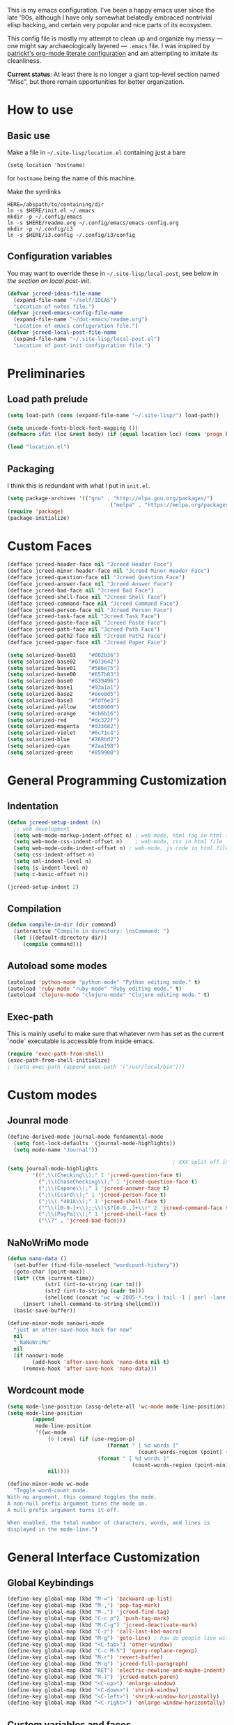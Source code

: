 This is my emacs configuration. I've been a happy emacs user since the
late '90s, although I have only somewhat belatedly embraced nontrivial
elisp hacking, and certain very popular and nice parts of its
ecosystem.

This config file is mostly my attempt to clean up and organize my
messy --- one might say archaeologically layered --- ~.emacs~ file. I
was inspired by [[https://github.com/patrickt/emacs][patrickt's org-mode literate configuration]] and am
attempting to imitate its cleanliness.

*Current status*: At least there is no longer a giant top-level
section named "Misc", but there remain opportunities for better
organization.

* How to use
** Basic use
Make a file in =~/.site-lisp/location.el= containing just a bare
#+BEGIN_SRC
(setq location 'hostname)
#+END_SRC
for ~hostname~ being the name of this machine.

Make the symlinks
#+BEGIN_SRC shell
HERE=/abspath/to/containing/dir
ln -s $HERE/init.el ~/.emacs
mkdir -p ~/.config/emacs
ln -s $HERE/readme.org ~/.config/emacs/emacs-config.org
mkdir -p ~/.config/i3
ln -s $HERE/i3.config ~/.config/i3/config
#+END_SRC

** Configuration variables
You may want to override these in =~/.site-lisp/local-post=, see below in
[[*Generic local post-init config][the section on local post-init]].
#+BEGIN_SRC emacs-lisp
(defvar jcreed-ideas-file-name
  (expand-file-name "~/self/IDEAS")
  "Location of notes file.")
(defvar jcreed-emacs-config-file-name
  (expand-file-name "~/dot-emacs/readme.org")
  "Location of emacs configuration file.")
(defvar jcreed-local-post-file-name
  (expand-file-name "~/.site-lisp/local-post.el")
  "Location of post-init configuration file.")
#+END_SRC

* Preliminaries
** Load path prelude
#+begin_src emacs-lisp
(setq load-path (cons (expand-file-name "~/.site-lisp/") load-path))

(setq unicode-fonts-block-font-mapping ())
(defmacro ifat (loc &rest body) (if (equal location loc) (cons 'progn body) nil))

(load "location.el")
#+end_src
** Packaging

I think this is redundant with what I put in ~init.el~.
#+BEGIN_SRC emacs-lisp
(setq package-archives '(("gnu" . "http://elpa.gnu.org/packages/")
								 ("melpa" . "https://melpa.org/packages/")))
(require 'package)
(package-initialize)
#+END_SRC

* Custom Faces
#+BEGIN_SRC emacs-lisp
(defface jcreed-header-face nil "Jcreed Header Face")
(defface jcreed-minor-header-face nil "Jcreed Minor Header Face")
(defface jcreed-question-face nil "Jcreed Question Face")
(defface jcreed-answer-face nil "Jcreed Answer Face")
(defface jcreed-bad-face nil "Jcreed Bad Face")
(defface jcreed-shell-face nil "Jcreed Shell Face")
(defface jcreed-command-face nil "Jcreed Command Face")
(defface jcreed-person-face nil "Jcreed Person Face")
(defface jcreed-task-face nil "Jcreed Task Face")
(defface jcreed-paste-face nil "Jcreed Paste Face")
(defface jcreed-path-face nil "Jcreed Path Face")
(defface jcreed-path2-face nil "Jcreed Path2 Face")
(defface jcreed-paper-face nil "Jcreed Paper Face")

(setq solarized-base03    "#002b36")
(setq solarized-base02    "#073642")
(setq solarized-base01    "#586e75")
(setq solarized-base00    "#657b83")
(setq solarized-base0     "#839496")
(setq solarized-base1     "#93a1a1")
(setq solarized-base2     "#eee8d5")
(setq solarized-base3     "#fdf6e3")
(setq solarized-yellow    "#b58900")
(setq solarized-orange    "#cb6b16")
(setq solarized-red       "#dc322f")
(setq solarized-magenta   "#d33682")
(setq solarized-violet    "#6c71c4")
(setq solarized-blue      "#268bd2")
(setq solarized-cyan      "#2aa198")
(setq solarized-green     "#859900")
#+END_SRC

* General Programming Customization
** Indentation
#+BEGIN_SRC emacs-lisp
(defun jcreed-setup-indent (n)
  ;; web development
  (setq web-mode-markup-indent-offset n) ; web-mode, html tag in html file
  (setq web-mode-css-indent-offset n)    ; web-mode, css in html file
  (setq web-mode-code-indent-offset n) ; web-mode, js code in html file
  (setq css-indent-offset n)
  (setq sml-indent-level n)
  (setq js-indent-level n)
  (setq c-basic-offset n))

(jcreed-setup-indent 2)
#+END_SRC

** Compilation
#+begin_src emacs-lisp
(defun compile-in-dir (dir command)
  (interactive "Compile in directory: \nsCommand: ")
  (let ((default-directory dir))
	 (compile command)))
#+end_src

** Autoload some modes
#+BEGIN_SRC emacs-lisp
(autoload 'python-mode "python-mode" "Python editing mode." t)
(autoload 'ruby-mode "ruby-mode" "Ruby editing mode." t)
(autoload 'clojure-mode "clojure-mode" "Clojure editing mode." t)
#+END_SRC

** Exec-path
This is mainly useful to make sure that whatever nvm has set as the
current `node` executable is accessible from inside emacs.
#+BEGIN_SRC emacs-lisp
(require 'exec-path-from-shell)
(exec-path-from-shell-initialize)
; (setq exec-path (append exec-path '("/usr/local/bin")))
#+END_SRC
* Custom modes
** Jounral mode
#+BEGIN_SRC emacs-lisp
(define-derived-mode journal-mode fundamental-mode
  (setq font-lock-defaults '(journal-mode-highlights))
  (setq mode-name "Journal"))

													 ; XXX split off into separate file
(setq journal-mode-highlights
		'((";\\(Checking\\);" 1 'jcreed-question-face t)
		  (";\\(ChaseChecking\\);" 1 'jcreed-question-face t)
		  (";\\(Capone\\);" 1 'jcreed-answer-face t)
		  (";\\(Ccard\\);" 1 'jcreed-person-face t)
		  (";\\(.*401k\\);" 1 'jcreed-shell-face t)
		  ("^\\([0-9-]+\\);;\\(\$?[0-9.,]+\\)" 2 'jcreed-command-face t)
		  (";\\(PayPal\\);" 1 'jcreed-shell-face t)
		  ("\\?" . 'jcreed-bad-face)))
#+END_SRC
** NaNoWriMo mode
#+BEGIN_SRC emacs-lisp
(defun nano-data ()
  (set-buffer (find-file-noselect "wordcount-history"))
  (goto-char (point-max))
  (let* ((tm (current-time))
			(str1 (int-to-string (car tm)))
			(str2 (int-to-string (cadr tm)))
			(shellcmd (concat "wc -w 2005-*.tex | tail -1 | perl -lane 'print ((" str1 " * 65536 +  " str2 ") . \" $F[0]\" )' ")))
	 (insert (shell-command-to-string shellcmd)))
  (basic-save-buffer))

(define-minor-mode nanowri-mode
  "just an after-save-hook hack for now"
  nil
  " NaNoWriMo"
  nil
  (if nanowri-mode
		(add-hook 'after-save-hook 'nano-data nil t)
	 (remove-hook 'after-save-hook 'nano-data)))
#+END_SRC

** Wordcount mode
#+BEGIN_SRC emacs-lisp
(setq mode-line-position (assq-delete-all 'wc-mode mode-line-position))
(setq mode-line-position
		(append
		 mode-line-position
		 '((wc-mode
			 (6 (:eval (if (use-region-p)
								(format " [ %d words ]"
										  (count-words-region (point) (mark)))
							 (format " [ %d words ]"
										(count-words-region (point-min) (point-max))))))
			 nil))))

(define-minor-mode wc-mode
  "Toggle word-count mode.
With no argument, this command toggles the mode.
A non-null prefix argument turns the mode on.
A null prefix argument turns it off.

When enabled, the total number of characters, words, and lines is
displayed in the mode-line.")

#+END_SRC

* General Interface Customization
** Global Keybindings
#+BEGIN_SRC emacs-lisp
(define-key global-map (kbd "M-=") 'backward-up-list)
(define-key global-map (kbd "M-,") 'pop-tag-mark)
(define-key global-map (kbd "M-.") 'jcreed-find-tag)
(define-key global-map (kbd "C-c p") 'push-tag-mark)
(define-key global-map (kbd "M-C-g") 'jcreed-deactivate-mark)
(define-key global-map (kbd "C-z") 'call-last-kbd-macro)
(define-key global-map (kbd "M-g") 'goto-line) ; how do people live without this?
(define-key global-map (kbd "<C-tab>") 'other-window)
(define-key global-map (kbd "C-c M-%") 'query-replace-regexp)
(define-key global-map (kbd "M-r") 'revert-buffer)
(define-key global-map (kbd "M-q") 'jcreed-fill-paragraph)
(define-key global-map (kbd "RET") 'electric-newline-and-maybe-indent)
(define-key global-map (kbd "M-)") 'jcreed-match-paren)
(define-key global-map (kbd "<C-up>") 'enlarge-window)
(define-key global-map (kbd "<C-down>") 'shrink-window)
(define-key global-map (kbd "<C-left>") 'shrink-window-horizontally)
(define-key global-map (kbd "<C-right>") 'enlarge-window-horizontally)
#+END_SRC
** Custom variables and faces
I used to use the usual =custom-blah-blah= mechanism for managing
configuration, but now that I manage my config inside literate org, it
seems more trouble that it's worth for now. I should dismantle this
eventually.

At least turn off auto-writing customization, because it's just going
to mess up my =init.el=:
#+BEGIN_SRC emacs-lisp
(setq custom-file null-device)
#+END_SRC

And here's the variables that I did have set:
#+BEGIN_SRC emacs-lisp
;;;***

(custom-set-variables
 ;; custom-set-variables was added by Custom.
 ;; If you edit it by hand, you could mess it up, so be careful.
 ;; Your init file should contain only one such instance.
 ;; If there is more than one, they won't work right.
 '(allout-command-prefix "")
 '(case-fold-search t)
 '(column-number-mode t)
 '(compilation-scroll-output (quote first-error))
 '(css-indent-offset 2 t)
 '(current-language-environment "English")
 '(dired-bind-jump t)
 '(face-font-selection-order (quote (:slant :height :weight :width)))
 '(global-font-lock-mode t nil (font-lock))
 '(inhibit-startup-screen t)
 '(load-home-init-file t t)
 '(mouse-yank-at-point t)
 '(package-selected-packages
	(quote
	 (tide gnu-elpa-keyring-update sass-mode phi-search multiple-cursors magit company racer lsp-javascript-typescript lsp-mode yaml-mode web-mode vue-mode typescript-mode typescript tuareg sws-mode sql-indent sml-mode scala-mode rainbow-mode rainbow-delimiters python-mode markdown-mode jade-mode haskell-mode go-mode gnugo erlang coffee-mode clojurescript-mode cider button-lock)))
 '(safe-local-variable-values (quote ((erlang-indent-level . 4) (css-indent-offset . 2))))
 '(sclang-eval-line-forward nil)
 '(search-whitespace-regexp nil)
 '(sentence-end-double-space nil)
 '(show-paren-mode t nil (paren))
 '(show-trailing-whitespace t)
 '(sml-indent-level 2 t)
 '(tab-always-indent t)
 '(tab-width 3)
 '(transient-mark-mode t)
 '(typescript-indent-level 2)
 '(web-mode-enable-auto-quoting nil)
 '(web-mode-extra-keywords (quote (("javascript" "type" "declare" "global")))))

(custom-set-faces
 ;; custom-set-faces was added by Custom.
 ;; If you edit it by hand, you could mess it up, so be careful.
 ;; Your init file should contain only one such instance.
 ;; If there is more than one, they won't work right.
 '(default ((((class color) (min-colors 88) (background light)) (:foreground "#073642" :background "#fdf6e3"))))
 '(font-lock-comment-face ((t (:foreground "#93a1a1"))))
 '(font-lock-constant-face ((t (:foreground "#0070ff"))))
 '(font-lock-doc-face ((t (:foreground "#93a1a1"))))
 '(font-lock-function-name-face ((nil (:foreground "#268bd2"))))
 '(font-lock-keyword-face ((nil (:foreground "#6c71c4" :weight bold))))
 '(font-lock-string-face ((nil (:foreground "#2aa198"))))
 '(font-lock-type-face ((nil (:foreground "#859900" :weight bold))))
 '(font-lock-variable-name-face ((nil (:foreground "#d33682"))))
 '(fuzz-font-lock-annot-face ((((background light)) (:foreground "gray40" :weight bold))))
 '(highlight ((t (:background "#ff0"))))
 '(italic ((((supports :underline t)) (:slant italic))))
 '(jcreed-answer-face ((((class color) (min-colors 88) (background light)) (:foreground "#268bd2"))) t)
 '(jcreed-bad-face ((((class color) (min-colors 88) (background light)) (:foreground "yellow" :background "#dc322f"))) t)
 '(jcreed-command-face ((((class color) (min-colors 88) (background light)) (:foreground "gray20" :weight bold))) t)
 '(jcreed-header-face ((((class color) (min-colors 88) (background light)) (:background "#586e75" :foreground "#fdf6e3"))) t)
 '(jcreed-minor-header-face ((((class color) (min-colors 88) (background light)) (:background "#8ac" :foreground "#fdf6e3"))) t)
 '(jcreed-paper-face ((((class color) (min-colors 88) (background light)) (:background "#77cc77" :foreground "black"))) t)
 '(jcreed-paste-face ((t (:foreground "#268bd2" :weight bold))) t)
 '(jcreed-path-face ((t (:foreground "#d33682" :weight bold))) t)
 '(jcreed-path2-face ((t (:foreground "#d33682" :weight bold))) t)
 '(jcreed-person-face ((t (:foreground "#6c71c4" :weight bold))) t)
 '(jcreed-question-face ((((class color) (min-colors 88) (background light)) (:foreground "#dc322f"))) t)
 '(jcreed-shell-face ((((class color) (min-colors 88) (background light)) (:foreground "#586e75" :background "#eee8d5"))) t)
 '(jcreed-task-face ((t (:foreground "#2aa198" :weight bold))) t)
 '(link ((t (:foreground "#007" :background "#eef"))))
 '(rainbow-delimiters-depth-1-face ((t (:foreground "black"))))
 '(rainbow-delimiters-depth-2-face ((t (:foreground "RoyalBlue3"))))
 '(rainbow-delimiters-depth-3-face ((t (:foreground "#2aa198"))))
 '(rainbow-delimiters-depth-4-face ((t (:foreground "#d33682"))))
 '(rainbow-delimiters-depth-5-face ((t (:foreground "#6c71c4"))))
 '(rainbow-delimiters-depth-6-face ((t (:foreground "gray40"))))
 '(region ((t (:background "#aff"))))
 '(tex-verbatim ((t (:background "gray90"))))
 '(trailing-whitespace ((t (:background "#ffbfbf"))))
 '(twelf-font-decl-face ((t (:inherit nil :stipple nil :background "white" :foreground "blue" :inverse-video nil :box nil :strike-through nil :overline nil :underline nil :slant normal :weight normal :height 90 :width normal :foundry "cbp" :family "Codon"))) t)
 '(twelf-font-fvar-face ((t (:stipple nil :background "white" :foreground "Blue1" :inverse-video nil :box nil :strike-through nil :overline nil :underline nil :slant normal :weight normal :height 116 :width normal :foundry "cbp" :family "codon"))) t)
 '(xx-font-lock-constructor-face ((t (:foreground "purple3" :weight bold)))))
#+END_SRC
** Tmp dirs and backups
#+BEGIN_SRC emacs-lisp

(defconst emacs-tmp-dir (format "%s/%s%s/" temporary-file-directory "emacs" (user-uid)))

;;; make backup files in a single place, not polluting various directories

(setq backup-directory-alist
		`((".*" . ,emacs-tmp-dir)))
(setq auto-save-file-name-transforms
		`((".*" ,emacs-tmp-dir t)))
(setq auto-save-list-file-prefix
		emacs-tmp-dir)

#+END_SRC
** Cursor
Make the cursor a dark red.
#+BEGIN_SRC emacs-lisp
(set-cursor-color "#700")
#+END_SRC

Don't blink the cursor.
#+begin_src emacs-lisp
(blink-cursor-mode 0)
#+END_SRC

** Bell
#+BEGIN_SRC emacs-lisp
(defcustom mode-line-bell-string "" ; "♪"
  "Message displayed in mode-line by `mode-line-bell' function."
  :group 'user)
(defcustom mode-line-bell-delay 0.1
  "Number of seconds `mode-line-bell' displays its message."
  :group 'user)

;; internal variables
(defvar mode-line-bell-cached-string nil)
(defvar mode-line-bell-propertized-string nil)

(setq visible-bell t)
(defun my-bell-function ()
  (unless (memq this-command
					 '(isearch-abort abort-recursive-edit exit-minibuffer
										  keyboard-quit mwheel-scroll down up next-line previous-line
										  backward-char forward-char))
	 (ding)))

;; (setq ring-bell-function 'my-bell-function)

;;;; I seem to have had a very conservative visual bell in the past,
;;;; experimenting with making it more common.

#+END_SRC
** Window Title
#+BEGIN_SRC emacs-lisp
(setq frame-title-format  '("Emacs [%b]"))

;; Maybe this is dead code now? I might have used it somewhere once.
(defun jcreed-set-frame-title (x)
  (interactive "s")
  (setq frame-title-format (concat "Emacs [%b] --- " x )))
#+END_SRC

** Rainbow mode
#+BEGIN_SRC emacs-lisp
(add-hook 'after-init-hook
			 (lambda ()
				(setq rainbow-delimiters-max-face-count 4)
													 ;(require 'button-lock)
													 ;(global-button-lock-mode 1)
				;; (button-lock-register-global-button
				;;  "https?://[^[:space:]\n]+"
				;;  'browse-url-at-mouse
				;;  :face 'link :face-policy 'prepend)
				))
#+END_SRC
** Menubar, toolbar, scrollbars
#+BEGIN_SRC emacs-lisp
(menu-bar-mode -1)
(when (boundp 'scroll-bar-mode) (scroll-bar-mode -1))
(when (and (boundp 'tool-bar-mode) (functionp 'tool-bar-mode)) (tool-bar-mode -1))
#+END_SRC
** Enable recase region
#+BEGIN_SRC emacs-lisp
(put 'downcase-region 'disabled nil)
(put 'upcase-region 'disabled nil)
#+END_SRC
** Enable narrowing features
#+BEGIN_SRC emacs-lisp
(put 'narrow-to-page 'disabled nil)
(put 'narrow-to-region 'disabled nil)
#+END_SRC
** X Clipboard
#+BEGIN_SRC emacs-lisp
(setq x-select-enable-primary t)
(setq x-select-enable-clipboard t)
#+END_SRC
** Timezones & Misc Config Graveyard
#+BEGIN_SRC emacs-lisp
													 ;(require 'browse-kill-ring)
													 ;(browse-kill-ring-default-keybindings)

(set-time-zone-rule "EST")

													 ; (load "/home/jcreed/.site-lisp/paraphrase-mode.el")
													 ; (add-to-list 'auto-mode-alist '("\\.pp$" . latex-paraphrase-mode))


(setq line-move-visual nil)

													 ;(setq-default indent-tabs-mode nil)
#+END_SRC
** Uniquify
#+BEGIN_SRC emacs-lisp
(require 'uniquify)
(setq uniquify-buffer-name-style 'post-forward)
#+END_SRC
** Customization around saving whitespace
#+BEGIN_SRC emacs-lisp
(defun jcreed-save-whitespace ()
  (interactive)
  (remove-hook 'before-save-hook 'delete-trailing-whitespace)
  (setq write-file-functions nil)
  (setq require-final-newline nil))

(defun jcreed-no-save-whitespace ()
  (interactive)
  (add-hook 'before-save-hook 'delete-trailing-whitespace)
  (setq require-final-newline t))
#+END_SRC
** Mousewheel
#+BEGIN_SRC emacs-lisp
(defun sd-mousewheel-scroll-up (event)
  "Scroll window under mouse up by two lines."
  (interactive "e")
  (let ((current-window (selected-window)))
	 (unwind-protect
		  (progn
			 (select-window (posn-window (event-start event)))
			 (scroll-up 2))
		(select-window current-window))))

(defun sd-mousewheel-scroll-down (event)
  "Scroll window under mouse down by two lines."
  (interactive "e")
  (let ((current-window (selected-window)))
	 (unwind-protect
		  (progn
			 (select-window (posn-window (event-start event)))
			 (scroll-down 2))
		(select-window current-window))))

(global-set-key (kbd "<mouse-5>") 'sd-mousewheel-scroll-up)
(global-set-key (kbd "<mouse-4>") 'sd-mousewheel-scroll-down)
#+END_SRC
** Delete trailing whitespace
#+BEGIN_SRC emacs-lisp
(add-hook 'before-save-hook 'delete-trailing-whitespace)
#+END_SRC
** Display Date
#+BEGIN_SRC emacs-lisp
(setq display-time-day-and-date t
		display-time-default-load-average nil
		display-time-format "%A %b %e %k:%M")

(display-time)
#+END_SRC

* Useful functions
** Camel-casing
#+BEGIN_SRC emacs-lisp
(defun jcreed-uncamel (b e)
  (interactive "r")
  (replace-regexp "\\([A-Z]\\)" " \\1" nil b e)
  ;; This is not correct; should be a larger region because of the
  ;; spaces inserted
  (downcase-region b e)
  (goto-char b)
  (delete-char 1))

(global-set-key [(control shift tab)] (lambda () (interactive) (other-window -1)))
#+END_SRC

** Find non-ASCII characters
#+BEGIN_SRC emacs-lisp
(defun find-first-non-ascii-char ()
  "Find the first non-ascii character from point onwards."
  (interactive)
  (let (point)
	 (save-excursion
		(setq point
				(catch 'non-ascii
				  (while (not (eobp))
					 (or (eq (char-charset (following-char))
								'ascii)
						  (throw 'non-ascii (point)))
					 (forward-char 1)))))
	 (if point
		  (goto-char point)
		(message "No non-ascii characters."))))
#+END_SRC
** Urlencode region
#+BEGIN_SRC emacs-lisp
;;; url encode and decode regions

(defun func-region (start end func)
  "run a function over the region between START and END in current buffer."
  (save-excursion
	 (let ((text (delete-and-extract-region start end)))
		(insert (funcall func text)))))
(defun hex-region (start end)
  "urlencode the region between START and END in current buffer."
  (interactive "r")
  (func-region start end #'url-hexify-string))
(defun unhex-region (start end)
  "de-urlencode the region between START and END in current buffer."
  (interactive "r")
  (func-region start end #'url-unhex-string))
#+END_SRC
** Make region plaintext
#+BEGIN_SRC emacs-lisp
(defun plaintext (b e)
  (interactive "r")
  (set-text-properties b e nil))
#+END_SRC
** Open buffer in other window
#+BEGIN_SRC emacs-lisp
(defun buffer-menu-other-window ()
  "Select this line's buffer in other window, leaving buffer menu visible?"
  (interactive)

  (let* ((w (selected-window))
			(pop-up-windows nil)
			same-window-buffer-names
			same-window-regexps)
	 (pop-to-buffer (Buffer-menu-buffer t) t nil)
	 (select-window w)
	 ))

#+END_SRC

** Find Tag
#+BEGIN_SRC emacs-lisp
(defun jcreed-find-tag (b e)
  (interactive "r")
  (if mark-active (progn
													 ;		    (deactivate-mark)
						  (find-tag (buffer-substring-no-properties b e)))
	 (find-tag (find-tag-default))))
#+END_SRC
** Explain face at point
#+BEGIN_SRC emacs-lisp
(defun what-face (pos)
  (interactive "d")
  (let ((face (or (get-char-property (point) 'read-face-name)
						(get-char-property (point) 'face))))
	 (if face (message "Face: %s" face) (message "No face at %d" pos))))
#+END_SRC
** Mark manipulation
#+BEGIN_SRC emacs-lisp
(defun jcreed-deactivate-mark () (interactive) (deactivate-mark))
(defun push-tag-mark () (interactive)
		 (ring-insert find-tag-marker-ring (point-marker)))
#+END_SRC
** Fill paragraph
#+BEGIN_SRC emacs-lisp
(defun jcreed-fill-paragraph ()
  (interactive)
  (let ((case-fold-search nil))
	 (fill-paragraph)))
#+END_SRC

** Match paren
#+BEGIN_SRC emacs-lisp
(defun jcreed-match-paren (arg)
  "Go to the matching paren if on a paren."
  (interactive "p")
  (cond ((looking-at "\\s\(") (forward-list 1))
		  ((looking-back "\\s\)" (1- (point-marker))) (backward-list 1))
		  ((eq major-mode 'ruby-mode) (goto-matching-ruby-block))))
#+END_SRC

** Increment the selected number

I find this useful for keyboard macros.

#+BEGIN_SRC emacs-lisp
(defun jcreed-inc (start end)
  (interactive "r")
  (let ((n (string-to-number (buffer-substring start end))))
	 (delete-region start end)
	 (insert (number-to-string (+ n 1)))))
#+END_SRC

** Insert date
#+BEGIN_SRC emacs-lisp
(defun jcreed-date ()
  (interactive)
  (insert (format-time-string "=== %Y.%m.%d\n\n")))
#+END_SRC

** Find file other window
#+BEGIN_SRC emacs-lisp
;; XXX does this belong with notes-mode?
(defun jcreed-parse-line-num (filespec)
	 (if (string-match "\\(.*\\):\\([0-9]+\\)" filespec)
		  (cons (match-string 1 filespec)
				  (string-to-number (match-string 2 filespec)))
		(list filespec)))

(defun jcreed-find-file-other-window (filespec)
	 (let* ((fileinfo (jcreed-parse-line-num filespec))
			  (filename (car fileinfo))
			  (linenum (cdr fileinfo))
			  (value (find-file-noselect filename))
			  (pop-up-windows t))
		(pop-to-buffer value '(display-buffer-use-some-window
									  . ((inhibit-same-window . t))))
		(when linenum
		  (goto-char (point-min))
		  (forward-line (1- linenum)))))

#+END_SRC

** Some sort of recoloring
#+BEGIN_SRC emacs-lisp
(defun jcreed-recolor-fast ()
  (interactive)
  (kill-all-local-variables)
  (global-font-lock-mode-enable-in-buffers)
  (run-hooks 'find-file-hook))

(defun jcreed-recolor ()
  (interactive)

  (global-font-lock-mode-cmhh)

  (setq mode-name "Fundamental")
  (setq major-mode 'fundamental-mode)
													 ;  (pp change-major-mode-hook)
													 ;				  (run-hooks 'change-mode-major-hook)

													 ;(font-lock-change-mode)
  (global-font-lock-mode-cmhh)
  (global-font-lock-mode-enable-in-buffers)
  (run-hooks 'find-file-hook)
  (font-lock-fontify-buffer))

													 ;(global-set-key (kbd "M-r") 'jcreed-recolor)
#+END_SRC

* Tool Configuration
** Disable some ~vc-mode~ feature I don't want
#+BEGIN_SRC emacs-lisp
(remove-hook 'find-file-hooks 'vc-find-file-hook)
#+END_SRC
** Terminal
#+BEGIN_SRC emacs-lisp
(setq term-term-name "vt100")
#+END_SRC
** Rainbow Mode
#+BEGIN_SRC emacs-lisp
(autoload 'rainbow-mode "rainbow-mode" "Colorizes stuff." t)
#+END_SRC
** Comint Mode
#+BEGIN_SRC emacs-lisp
(add-hook 'comint-mode-hook
			 '(lambda ()
				 (define-key comint-mode-map
					[mouse-2]
					'mouse-yank-primary)))
#+END_SRC
** Buffer list
#+BEGIN_SRC emacs-lisp
(defun jcreed-sort-buffers-by-file ()
  (interactive)
  (Buffer-menu-sort 6))

(add-hook 'Buffer-menu-mode-hook
			 (lambda ()
													 ;            (jcreed-sort-buffers-by-file)
				(define-key Buffer-menu-mode-map (kbd "M-f") 'jcreed-sort-buffers-by-file)))

#+END_SRC

#+BEGIN_SRC emacs-lisp
(defun jcreed-kill-prefix (prefix)
  "Use when in the *Buffer List* buffer menu.
Feed it a string that is a regex that matches filenames.
All matching buffers will be marked for deletion."
  (interactive (list (read-file-name "What prefix? " "/")))
  (save-excursion
	 (beginning-of-buffer)
	 (let ((going t))
		(while going
		  (let* ((buffer (Buffer-menu-buffer))
					(file-name
					 (or (buffer-file-name buffer)
						  ;; In dired-mode we need `dired-directory' which
						  ;; might be a list and may not be fully expanded.
						  (with-current-buffer buffer
							 (and (eq major-mode 'dired-mode)
									(expand-file-name
									 (if (consp dired-directory)
										  (car dired-directory)
										dired-directory)))))))
			 (when (and file-name
							(string-match (concat "^" prefix) file-name))
				(Buffer-menu-delete)
				(forward-line -1)))
		  (setq going (= 0 (forward-line 2)))
		  (forward-line -1)))))

(add-hook 'Buffer-menu-mode-hook
			 (lambda ()
				(define-key Buffer-menu-mode-map "\C-k" 'jcreed-kill-prefix)))

;;;;;;;;;;;;;;;;;;;;;;;;;;;;;;;;;;;;;;;;;;;;;;;;;;;;

#+END_SRC
** Dired
#+BEGIN_SRC emacs-lisp
(require 'dired)
(global-set-key (kbd "C-x C-j") #'dired-jump)
#+END_SRC
** Magit
#+BEGIN_SRC emacs-lisp
(defun jcreed-magit-copy-region-hunk ()
  (interactive)
  (when (magit-section-internal-region-p)
	 (magit-section-when hunk
								(deactivate-mark)
								(let ((text (buffer-substring-no-properties
												 (region-beginning) (region-end))))
								  (kill-new (replace-regexp-in-string "^[ \\+\\-]" "" text))))))

(define-key global-map "\C-cm" 'magit-status)
#+END_SRC
** Vc
Always follow symlinks.
#+BEGIN_SRC emacs-lisp
(setq vc-follow-symlinks t)
#+END_SRC
** Org Mode
*** Other
#+BEGIN_SRC emacs-lisp
(require 'org)

;; Don't auto-indent when demoting and promoting
(setq org-adapt-indentation nil)

;; This would if set to t, make C-a go to beginning of heading text, not beginning of line
;; cf.
;; https://www.reddit.com/r/emacs/comments/965656/orgmode_how_to_programmatically_move_to_first/
;; https://emacs.stackexchange.com/questions/17502/how-to-navigate-most-efficiently-to-the-start-or-end-of-the-main-text-of-an-org
(setq org-special-ctrl-a nil)

;; I'd rather have control-tab defer to the global map, where it's
;; bound to other-window
(define-key org-mode-map [(control tab)] nil)
#+END_SRC

to retangle the current file.
*** Retangling
I tried executing

#+BEGIN_SRC emacs-lisp :tangle no
(save-excursion (org-babel-tangle-file "~/.config/emacs/emacs-config.org" "~/.config/emacs/emacs-config.el"))
#+END_SRC

but seemingly since =~/.config/emacs/emacs-config.org= is a symlink to
~/home/jcreed/dot-emacs/readme.org~ this makes ~org-mode~ very
confused and it deletes my buffer. Instead I can execute

#+BEGIN_SRC emacs-lisp
;; Don't indent source code blocks additionally
(setq org-edit-src-content-indentation 0)
;; Convenience for retangling
(defun jcreed-retangle ()
  (interactive)
  (org-babel-tangle-file "/home/jcreed/dot-emacs/readme.org" "~/.config/emacs/emacs-config.el"))
(define-key global-map "\C-x\C-r" 'jcreed-retangle)
#+END_SRC
* Internationalization & Encodings
** Esperanto
#+BEGIN_SRC emacs-lisp
(setq file-coding-system-alist
		(cons '(".*\\.eo" . iso-8859-3) file-coding-system-alist))
#+END_SRC

** Unicode
#+BEGIN_SRC emacs-lisp
(setq default-process-coding-system '(utf-8 . utf-8))
#+END_SRC

#+BEGIN_SRC emacs-lisp
(ifat baez
		(require 'unicode-fonts)
		(unicode-fonts-setup))
#+END_SRC
* Programming Language Configuration
** Paredit & Other LISP
#+BEGIN_SRC emacs-lisp

(autoload 'paredit-mode "paredit"
  "Turn on pseudo-structural editing of Lisp code."
  t)

(defun paredit () (interactive) (enable-paredit-mode))

(defun jcreed-kill-sexp-tail ()
  (interactive)
  (let ((begin (point))
		  (end 0))
	 (save-excursion
		(paredit-forward-up)
		(backward-char)
		(setq end (point)))
	 (kill-region begin end)))

(add-hook 'paredit-mode-hook
			 '(lambda ()
				 (define-key paredit-mode-map (kbd "M-)") 'jcreed-match-paren)
				 (define-key paredit-mode-map (kbd "M-[") 'paredit-wrap-square)
				 (define-key paredit-mode-map (kbd "M-{") 'paredit-wrap-curly)
				 (define-key paredit-mode-map (kbd "M-r") 'revert-buffer)
				 (define-key paredit-mode-map (kbd "M-R") 'paredit-raise-sexp)
				 (define-key paredit-mode-map (kbd "M-k") 'jcreed-kill-sexp-tail)))
#+END_SRC

** Verilog
#+begin_src emacs-lisp

(defun jcreed-compile-verilog ()
  (interactive)
  (compile-in-dir "/home/jcreed/proj/ben-eater" "make"))

(add-hook 'verilog-mode-hook #'setup-verilog-mode)
(defun setup-verilog-mode ()
 (define-key verilog-mode-map "\C-c\C-f" 'jcreed-compile-verilog))

(setq verilog-auto-newline nil)
(setq verilog-auto-indent-on-newline nil)
#+END_SRC

** Typescript
#+begin_src emacs-lisp

; getting spurious eslint errors? run this function
(defun fixup-tide-parse-error ()
  (defun tide-parse-error (response checker)
	 (-map
     (lambda (diagnostic)
		 (let* ((start (plist-get diagnostic :start))
              (line (plist-get start :line))
              (column (plist-get start :offset))
              (level (if (string= (plist-get diagnostic :category) "suggestion") 'info 'error))
              (text (plist-get diagnostic :text)))
			(when (plist-get diagnostic :relatedInformation)
           (setq text (concat text (propertize " ⮐" 'face 'font-lock-warning-face))))
			(put-text-property 0 1 'diagnostic diagnostic text)
			(flycheck-error-new-at line column level text
                                :checker checker
                                :id (plist-get diagnostic :code))))
     (let ((diagnostic (car (tide-plist-get response :body))))
		 (-concat (plist-get diagnostic :syntaxDiag)
					 (plist-get diagnostic :semanticDiag)
													 ;(plist-get diagnostic :suggestionDiag)
					 )))))
#+end_src
** Python
#+BEGIN_SRC emacs-lisp
(setq auto-mode-alist (cons '("\\.py$" . python-mode) auto-mode-alist))
(setq interpreter-mode-alist (cons '("python" . python-mode)
											  interpreter-mode-alist))
#+END_SRC

** LaTeX
*** Mode
#+BEGIN_SRC emacs-lisp
(add-to-list (quote auto-mode-alist) (quote ("\\.tex\\'" . latex-mode)))
#+END_SRC
*** Templates
#+BEGIN_SRC emacs-lisp
(defun jcreed-tcons (x) (cons x x))
(setq jcreed-completion (mapcar 'jcreed-tcons '("lemma" "corollary" "theorem" "conjecture" "proposition" "question" "definition" "remark" "postulate" "prooftree" "easyrule")))
(setq jcreed-proof (mapcar (lambda (x) (cons x 1)) '("lemma" "corollary" "theorem")))
(setq jcreed-math (mapcar (lambda (x) (cons x 1)) '("prooftree")))

(defun jcreed-insert-easy-template ()
  "Inserts a copy of my easyrule template"
  (interactive)
  (insert "\\[\n\\erule\n{}\n{")
  (let ((pm (point-marker)))
	 (insert "}\n\\]")
	 (goto-char pm)))

(defun jcreed-insert-other ()
  "Inserts a proposition/lemma/corollary/theorem template."
  (interactive)
  (let ((env (completing-read "Environment: " jcreed-completion '(lambda (x) t) t)))
	 (if (equal env "easyrule") (jcreed-insert-easy-template)
		(if (assoc env jcreed-math)
			 (insert "\\[\n"))
		(insert (concat "\\begin{" env "}\n"))
		(if (assoc env jcreed-math)
			 (insert "\\[\n\\justifies\n\\]\n\\justifies\n"))
		(let ((pm (point-marker)))
		  (insert (concat "\n\\end{" env "}\n"))
		  (if (assoc env jcreed-proof)
				(insert "\n\\begin{proof}\n\n\\cqed\n\\end{proof}\n"))
		  (if (assoc env jcreed-math)
				(insert "\\]\n"))
		  (goto-char pm)))
	 (recenter)))

(add-hook 'latex-mode-hook
			 '(lambda ()
				 (define-key tex-mode-map
					"\C-cz"
					'jcreed-insert-other)))
#+END_SRC

*** Lifecycle
#+BEGIN_SRC emacs-lisp
(setq tex-dvi-view-command "xdvi.bin")

(setq tex-dvi-view-args '("-s" "5" "-geometry" "1024x600+0+600"))

(defun jcreed-tex-bibtex-file ()
  "Run BibTeX on the current buffer's file."
  (interactive)
  (if (tex-shell-running)
		(tex-kill-job)
	 (tex-start-shell))
  (let* (shell-dirtrack-verbose
			(source-file (tex-main-file))
			(x (message (expand-file-name source-file)))
			(tex-out-file
			 (tex-append (file-name-nondirectory source-file) ""))
			(file-dir (file-name-directory (expand-file-name source-file))))
	 (tex-send-command tex-shell-cd-command file-dir)
	 (tex-send-command tex-bibtex-command tex-out-file))
  (tex-display-shell))

(defun jcreed-tex-view ()
  "Preview the last `.dvi' file made by running TeX under Emacs.
This means, made using \\[tex-region], \\[tex-buffer] or \\[tex-file].
The variable `tex-dvi-view-command' specifies the shell command for preview."
  (interactive)
  (let ((view-file-name-dvi (tex-append tex-print-file ".dvi"))
		  test-name)
	 (if (and (not (equal (current-buffer) tex-last-buffer-texed))
				 (file-newer-than-file-p
				  (setq test-name (tex-append (buffer-file-name) ".dvi"))
				  view-file-name-dvi))
		  (setq view-file-name-dvi test-name))
	 (if (not (file-exists-p view-file-name-dvi))
		  (error "No appropriate `.dvi' file could be found")
		(progn
													 ;       (debug)
		  (apply 'start-process (append '("xdvi" "*xdvi*") (cons tex-dvi-view-command nil)
												  tex-dvi-view-args (cons view-file-name-dvi nil)))))))

(defvar jcreed-tex-main-buffer nil
  "Set jcreed-tex-main-buffer to be something to always tex that rather than the current buffer")

(defun jcreed-set-main-buffer ()
  (interactive) (setq jcreed-tex-main-buffer (current-buffer)))

(defun jcreed-clear-main-buffer ()
  (interactive) (setq jcreed-tex-main-buffer nil))

(defun jcreed-tex-file ()
  (interactive)
  (when jcreed-tex-main-buffer
	 (set-buffer jcreed-tex-main-buffer))
  (tex-file)
  (jcreed-tex-signal))

(defun jcreed-tex-signal ()
  (interactive)
  (save-excursion
	 (let* ((xdvi-proc (get-process "xdvi")))
		(when xdvi-proc
		  (let* ((tex-proc (tex-shell-proc))
					(buf (process-buffer tex-proc))
					(string
					 (concat "kill -USR1 " (number-to-string (process-id xdvi-proc)))))
			 ;; Switch to buffer before checking for subproc output in it.
			 (set-buffer buf)
			 (goto-char (process-mark tex-proc))
			 (insert string)
			 (comint-send-input))))))

(add-hook 'latex-mode-hook
			 '(lambda ()
				 (define-key tex-mode-map "\C-c\C-v" 'jcreed-tex-view)
				 (define-key tex-mode-map "\C-c\C-d" 'jcreed-tex-bibtex-file)
				 (define-key tex-mode-map "\C-c\C-f" 'jcreed-tex-file)
				 (define-key tex-mode-map "\C-cf" 'jcreed-tex-signal)))
#+END_SRC

*** Make PDFLaTeX default
#+BEGIN_SRC emacs-lisp
(add-hook 'latex-mode-hook
			 '(lambda ()
				 (setq tex-command "pdflatex")))
#+END_SRC

** Agda
*** Mode
#+BEGIN_SRC emacs-lisp
(add-hook 'agda2-mode-hook
			 (lambda ()
				(jcreed-add-agda-keys)
				(define-key agda2-mode-map "\M-," 'agda2-go-back)
				(define-key agda2-mode-map "\C-cs" 'jcreed-swap-agda-implicit)
				(define-key agda2-mode-map "\C-cc" 'jcreed-agda-copy-type)
				(define-key agda2-mode-map "\C-c\C-c" 'agda2-make-case)))
#+END_SRC

*** Input Method
#+BEGIN_SRC emacs-lisp
(setq jcreed-add-agda-keys-called nil)
(defun jcreed-add-agda-keys ()
  (when (not jcreed-add-agda-keys-called)
	 (require 'agda-input)
	 (with-temp-buffer
		(activate-input-method "Agda") ;; the input method has to be triggered for `quail-package-alist' to be non-nil
		(let ((quail-current-package (assoc "Agda" quail-package-alist)))
		  (quail-define-rules ((append . t))
									 ("\\esh" ?ʃ)
									 ("\\prov" ?⊢)
									 ("\\lol" ?⊸)
									 ("\\adj" ?⊣)
									 ("\\prequiv" ["⊣⊢"]))))
	 (setq jcreed-add-agda-keys-called t)))
#+END_SRC

*** Plumbing
#+BEGIN_SRC emacs-lisp
(ifat baez
		(setq agda2-program-name "/home/jcreed/Idris/.cabal-sandbox/bin/agda")
		(load-file (let ((coding-system-for-read 'utf-8))
						 ;; (shell-command-to-string "/home/jcreed/.cabal/sandbox/.cabal-sandbox/bin/agda-mode locate")
						 (shell-command-to-string "/home/jcreed/Idris/.cabal-sandbox/bin/agda-mode locate")
						 )))

(ifat chef
		(add-hook 'notes-mode-hook
					 (lambda ()
						(jcreed-add-agda-keys)
						(set-input-method "Agda")))
		(add-hook 'latex-mode-hook
					 '(lambda ()
						 (setq tex-command "/usr/local/texlive/2017/bin/x86_64-darwin/xelatex"))))
#+END_SRC

*** Swap Implicit
#+BEGIN_SRC emacs-lisp
(defun jcreed-swap-agda-implicit ()
  (interactive)
  (save-excursion
	 (if (re-search-backward "[({]" nil t)
		  (let ((ms (match-string 0)))
			 (cond
			  ((equal ms "(")
				(replace-match "{")
				(re-search-forward ")")
				(replace-match "}"))
			  ((equal ms "{")
				(replace-match "(")
				(re-search-forward "}")
				(replace-match ")")))))))

;;;;;;;;;;;;;;;;;;;;;;;;;;;;;;;;;;;;;;;;;;;;;;;;;;;;
#+END_SRC

*** Copy Type
#+BEGIN_SRC emacs-lisp
(defun jcreed-agda-copy-type ()
  (interactive)
  (save-excursion
													 ;    (agda2-goal-type) ;; doesn't seem synchronous enough? boo.
	 (set-buffer "*Agda information*")
	 (kill-ring-save (point-min) (point-max))))
#+END_SRC

** Rust
#+BEGIN_SRC emacs-lisp
(autoload 'rust-mode "rust-mode" "Start rust-mode" t)
(add-to-list 'auto-mode-alist '("\\.rs$" . rust-mode))
#+END_SRC

** Ruby
#+BEGIN_SRC emacs-lisp
													 ; from http://ck.kennt-wayne.de/2013/may/emacs:-jump-to-matching-paren-beginning-of-block
(defun goto-matching-ruby-block ()
  (interactive)
  (cond
	;; are we at an end keyword?
	((equal (current-word) "end")
	 (ruby-beginning-of-block)) ; not quite right for do not at beginning of line

	;; or are we at a keyword itself?
	((string-match (current-word) "\\(else\\|for\\|while\\|until\\|if\\|class\\|module\\|case\\|unless\\|def\\|begin\\|do\\)")
	 (ruby-end-of-block)
	 (forward-word))))
#+END_SRC

** Elisp
#+BEGIN_SRC emacs-lisp
(add-hook 'emacs-lisp-mode-hook
			 '(lambda ()
				 (define-key emacs-lisp-mode-map "\C-o" 'lisp-complete-symbol)
				 ))

(add-hook 'lisp-interaction-mode-hook
			 '(lambda ()
				 (define-key lisp-interaction-mode-map
					"\C-o"
					'lisp-complete-symbol)))
#+END_SRC

** Haskell
#+BEGIN_SRC emacs-lisp
(defun jcreed-find-haskell-tag ()
  (interactive)
  (ring-insert find-tag-marker-ring (point-marker))
  (haskell-mode-jump-to-def (haskell-string-drop-qualifier
									  (haskell-ident-at-point))))
#+END_SRC
** SML
#+BEGIN_SRC emacs-lisp
(add-hook 'sml-mode-hook
			 '(lambda ()
				 (setq sml-compile-command "CM.make \"sources.cm\"")
				 (setq sml-compile-commands-alist '(("CM.make \"sources.cm\"" . "sources.cm")))))
#+END_SRC
** Forth
#+BEGIN_SRC emacs-lisp
(autoload 'forth-mode "gforth" "Colorizes stuff." t)
#+END_SRC

** LISP
#+BEGIN_SRC emacs-lisp
(add-to-list 'auto-mode-alist '("\\.se$" . emacs-lisp-mode))
(add-hook 'emacs-lisp-mode-hook '(lambda () (paredit-mode)))
(add-hook 'clojure-mode-hook '(lambda () (paredit-mode)))
(define-key global-map "\C-x;" 'comment-region)
(define-key global-map (kbd "C-S-k") 'kill-sexp)
(define-key global-map (kbd "C-k") 'kill-line)
#+END_SRC

** LISP
#+BEGIN_SRC emacs-lisp
(defun eval-and-replace (value)
  "Evaluate the sexp at point and replace it with its value"
  (interactive (list (eval-last-sexp nil)))
  (kill-sexp -1)
  (insert (format "%S" value)))
#+END_SRC

** SML
#+BEGIN_SRC emacs-lisp

(add-to-list 'load-path "/home/jcreed/.site-lisp/sml-mode-4.0")
(autoload 'sml-mode "sml-mode" "Sml editing mode." t)
#+END_SRC

** Lua
#+BEGIN_SRC emacs-lisp
(add-to-list 'load-path "/home/jcreed/.site-lisp/lua-mode")
(autoload 'lua-mode "lua-mode" "Lua editing mode." t)
(add-to-list 'auto-mode-alist '("\\.lua$" . lua-mode))
(add-to-list 'interpreter-mode-alist '("lua" . lua-mode))

#+END_SRC

** Perl
#+BEGIN_SRC emacs-lisp
(add-hook 'cperl-mode-hook
			 (lambda ()
				(define-key cperl-mode-map "\t" 'indent-for-tab-command)))
#+END_SRC

** JS
#+BEGIN_SRC emacs-lisp
(setenv "NODE_NO_READLINE" "1")
#+END_SRC

** Python
#+BEGIN_SRC emacs-lisp
(global-eldoc-mode -1)
(defun jcreed-python-mode-hook ()
  (setq eldoc-mode nil)
  (setq indent-tabs-mode nil
		  py-indent-offset 2
		  tab-width 2))
(add-hook 'python-mode-hook #'jcreed-python-mode-hook)
#+END_SRC
** Rust
#+BEGIN_SRC emacs-lisp
(add-hook 'rust-mode-hook
			 '(lambda ()
				 (company-mode)
				 (racer-mode)
				 (define-key rust-mode-map (kbd "C-x ]") #'company-indent-or-complete-common)
				 (setq company-tooltip-align-annotations t)
				 (setq compile-command "~/.cargo/bin/cargo build")
				 (setq compilation-read-command nil)
				 (define-key rust-mode-map "\C-c\C-f" 'compile)
				 (define-key rust-mode-map "\C-c\C-d" 'rust-format-buffer)
				 (define-key rust-mode-map "\M-;" 'company-complete)
				 (add-hook 'rust-mode-hook #'racer-mode)
				 (add-hook 'racer-mode-hook #'eldoc-mode)
				 ))

(add-hook 'racer-mode-hook #'eldoc-mode)
#+END_SRC

** Typescript
#+BEGIN_SRC emacs-lisp
(defun setup-tide-mode ()
  (interactive)
  (tide-setup)

  ;; formats the buffer before saving
  (add-hook 'before-save-hook 'tide-format-before-save)
  (eldoc-mode +1)
  (flycheck-mode +1)
  (setq flycheck-check-syntax-automatically '(save mode-enabled))
  ;;  (eldoc-mode +1)
  (tide-hl-identifier-mode +1)
  ;; company is an optional dependency. You have to
  ;; install it separately via package-install
  ;; `M-x package-install [ret] company`
  (company-mode +1)
  (setq company-idle-delay nil)
  (define-key tide-mode-map "\C-c\C-r" 'tide-references)
  (define-key tide-mode-map "\C-c\C-s" 'tide-rename-symbol)
  (define-key tide-mode-map "\M-;" 'company-complete)
  (fixup-tide-parse-error))

(add-hook 'web-mode-hook
			 (lambda ()
				(when (string-equal "tsx" (file-name-extension buffer-file-name))
				  (setup-tide-mode))))

;;; enable typescript-tslint checker
;; (require 'flycheck)
;; (flycheck-add-mode 'typescript-tslint 'web-mode)

;; aligns annotation to the right hand side
(setq company-tooltip-align-annotations t)




(add-hook 'typescript-mode-hook #'setup-tide-mode)

(defun tide-references ()
  "List all references to the symbol at point."
  (interactive)
  (let ((response (tide-command:references)))
	 (tide-on-response-success response
										(let ((references (tide-plist-get response :body :refs)))
										  (-if-let (usage (tide-find-single-usage references))
													  (progn
														 (message "This is the only usage.")
														 (tide-jump-to-filespan usage nil nil))
													  ;; In tide's actual code, this is
													  ;;    (tide-jump-to-filespan usage nil t)
													  ;; but I prefer it to do
													  ;;    (ring-insert find-tag-marker-ring (point-marker)))
													  ;; when there's only one reference so I can M-, my way back
													  (display-buffer (tide-insert-references references)))))))
#+END_SRC

** Scala
#+BEGIN_SRC emacs-lisp
(add-to-list (quote auto-mode-alist) (quote ("\\.scala\\'" . scala-mode)))
#+END_SRC

** Coffeescript
#+BEGIN_SRC emacs-lisp
(autoload 'coffee-mode "coffee-mode" "Coffeescript editing mode." t)
#+END_SRC

** Web-mode
#+BEGIN_SRC emacs-lisp
;; web-mode config
(ifat baez (require 'web-mode))

(add-to-list 'auto-mode-alist '("\\.jsx\\'" . web-mode))
(add-to-list 'auto-mode-alist '("\\.tsx\\'" . web-mode))

(defadvice web-mode-highlight-part (around tweak-jsx activate)
  (if (equal web-mode-content-type "jsx")
		(let ((web-mode-enable-part-face nil))
		  ad-do-it)
	 ad-do-it))

(setq web-mode-content-types-alist
		'(("jsx" . "\\.js[x]?\\'")
		  ("jsx" . "\\.ts[x]?\\'")))
;;;;;;;;;;;

#+END_SRC

* Customization for ~chef~
~chef~ is a 2015 MacBook Pro which I inherited from my employment at Chef.

** Meta Key
#+BEGIN_SRC emacs-lisp
(ifat chef
      (setq mac-command-modifier 'meta))
#+END_SRC

** Faces
#+BEGIN_SRC emacs-lisp
(ifat chef (custom-theme-set-faces
				'user
				'(default ((((class color) (min-colors 88) (background light)) (:foreground "#073642" :background "#fdf6e3"))))
				'(font-lock-comment-face ((nil (:foreground "#93a1a1"))))
				'(font-lock-constant-face ((nil (:foreground "#dc322f"))))
				'(font-lock-doc-face ((t (:inherit font-lock-string-face :foreground "#dc322f"))))
				'(font-lock-function-name-face ((nil (:foreground "#268bd2"))))
				'(font-lock-keyword-face ((nil (:foreground "#6c71c4" :weight bold))))
				'(font-lock-string-face ((nil (:foreground "#2aa198"))))
				'(font-lock-type-face ((nil (:foreground "#859900" :weight bold))))
				'(font-lock-variable-name-face ((nil (:foreground "#d33682"))))
				'(highlight ((t (:background "#fff"))))
				'(italic ((((supports :underline t)) (:slant italic))))))
#+END_SRC

** Whitespace
#+BEGIN_SRC emacs-lisp
(ifat chef
		(require 'whitespace)
		(setq whitespace-style '(face empty tabs lines-tail trailing))
		(setq-default indent-tabs-mode nil))
#+END_SRC

** VC hooks
#+BEGIN_SRC emacs-lisp
(ifat chef
		(remove-hook 'find-file-hooks 'vc-find-file-hook) ; perf win
		(setq vc-handled-backends nil)

													 ;      (add-to-list 'load-path "/home/jcreed/.site-lisp/expand-region.el")
													 ;      (require 'expand-region)
													 ;      (global-set-key (kbd "C-=") 'er/expand-region)
		)
#+END_SRC

** Switch Frames
#+BEGIN_SRC emacs-lisp
(ifat chef
		(define-key global-map (kbd "M-`") 'other-frame))
#+END_SRC

** Columns
#+BEGIN_SRC emacs-lisp
(ifat chef
		;; XXX should change this if I ever work on code that actually cares
		;; about tiny screens again.
		(setq highlight-80+-columns 80))

#+END_SRC

** Auto-modes
#+BEGIN_SRC emacs-lisp
(ifat chef
		(add-to-list 'auto-mode-alist '("\\.js" . js-mode))
		(add-to-list 'auto-mode-alist '("\\.erl" . erlang-mode)))
#+END_SRC
** Bell

#+BEGIN_SRC emacs-lisp
(ifat chef
		;; adapted from https://github.com/zenspider/elisp/blob/master/rwd-bell.el
		(setq mode-line-bell-propertized-string
				(propertize
				 (concat
				  (propertize
					"x"
					'display
					`(space :align-to (- right ,(string-width mode-line-bell-string))))
				  mode-line-bell-string)
				 'face '(:background "black" :foreground "red")))

;;;###autoload
		(defun mode-line-bell ()
		  "Briefly display a highlighted message in the mode-line.
The string displayed is the value of `mode-line-bell-string',
with a red background; the background highlighting extends to the
right margin.  The string is displayed for `mode-line-bell-delay'
seconds.
This function is intended to be used as a value of `ring-bell-function'."
		  (message mode-line-bell-propertized-string)
		  (sit-for mode-line-bell-delay)
		  (message ""))

;;;###autoload
		(setq ring-bell-function 'mode-line-bell))
#+END_SRC
** Language Config
*** Agda
#+BEGIN_SRC emacs-lisp
(ifat chef

		(setq agda-path "/Users/jreed/.cabal/bin/")
		(load-file (let ((coding-system-for-read 'utf-8))
						 (shell-command-to-string (concat agda-path "agda-mode locate"))))

		;; (setq agda2-include-dirs '("."  "/Users/jreed/.agda/HoTT-Agda/core"))
		(setq agda2-program-name (concat agda-path "agda"))

		;; This is so we're sure we're getting Primitive.agda from the version-controlled dev dir.
													 ;      (setenv "Agda_datadir" "/Users/jreed/.cabal/share/x86_64-osx-ghc-7.10.3/Agda-2.6.0")

		(add-hook 'haskell-mode-hook
					 '(lambda ()
						 (define-key haskell-mode-map "\M-." 'jcreed-find-haskell-tag))))
#+END_SRC
*** Go
#+BEGIN_SRC emacs-lisp
(ifat chef
		(add-hook 'before-save-hook #'gofmt-before-save))
#+END_SRC

*** Twelf
#+BEGIN_SRC emacs-lisp
(ifat chef
		(setq twelf-root "/Applications/Twelf/")
		(load (concat twelf-root "emacs/twelf-init.el")))
#+END_SRC

*** Rust
#+BEGIN_SRC emacs-lisp
(ifat chef
		(setenv "PATH" (concat (getenv "PATH") ":/Users/jreed/.cargo/bin"))
		; (setq exec-path (append exec-path '("/Users/jreed/.cargo/bin")))
		(setq rust-format-on-save t)
		)
#+END_SRC

* Customization for ~baez~
~baez~ is my current desktop machine, running CentOS.
** Faces
#+BEGIN_SRC emacs-lisp
(ifat baez
		(custom-theme-set-faces
		 'user
		 '(default ((t (:inherit nil :stipple nil :background "white" :foreground "black" :inverse-video nil :box nil :strike-through nil :overline nil :underline nil :slant normal :weight normal :height 90 :width normal :foundry "cbp" :family "codon"))))
		 '(font-lock-comment-face ((((class color) (min-colors 88) (background light)) (:foreground "Firebrick" :slant italic))))
		 '(font-lock-constant-face ((t (:foreground "cyan3"))))
		 '(font-lock-doc-face ((t (:inherit font-lock-string-face :foreground "firebrick"))))
		 '(font-lock-string-face ((((class color) (min-colors 88) (background light)) (:foreground "DarkGreen"))))
		 '(fuzz-font-lock-annot-face ((((background light)) (:foreground "gray40" :weight bold))))
		 '(italic ((((supports :underline t)) (:slant italic :family "codon"))))
		 '(rainbow-delimiters-depth-1-face ((t (:foreground "black"))))
		 '(rainbow-delimiters-depth-2-face ((t (:foreground "RoyalBlue3"))))
		 '(rainbow-delimiters-depth-3-face ((t (:foreground "#2aa198"))))
		 '(rainbow-delimiters-depth-4-face ((t (:foreground "#d33682"))))
		 '(rainbow-delimiters-depth-5-face ((t (:foreground "#6c71c4"))))
		 '(rainbow-delimiters-depth-6-face ((t (:foreground "gray40"))))
		 '(region ((t (:background "#aff"))))
		 '(tex-verbatim ((t (:background "gray90"))))
		 '(trailing-whitespace ((t (:background "#ffbfbf"))))
		 '(twelf-font-decl-face ((t (:stipple nil :background "white" :foreground "green4" :inverse-video nil :box nil :strike-through nil :overline nil :underline nil :slant normal :weight bold :height 96 :width normal :foundry "cbp" :family "Codon"))) t)
		 '(twelf-font-fvar-face ((t (:stipple nil :background "white" :foreground "Blue1" :inverse-video nil :box nil :strike-through nil :overline nil :underline nil :slant italic :weight normal :height 116 :width normal :family "cbp-codon"))) t)
		 '(xx-font-lock-constructor-face ((t (:foreground "purple3" :weight bold))))))
#+END_SRC
** Chrome
#+BEGIN_SRC emacs-lisp
(ifat baez
		(setq browse-url-browser-function 'browse-url-generic
				browse-url-generic-program "google-chrome"))
#+END_SRC
** Twelf
#+BEGIN_SRC emacs-lisp
(ifat baez
		(setq twelf-root "~/tmp/twelf/")
		(load (concat twelf-root "emacs/twelf-init.el"))
		)
#+END_SRC

* Graveyard

Sections that I seem to have commented out and haven't sorted out the
original purpose of yet.


#+BEGIN_SRC emacs-lisp
													 ; (setq mouse-yank-at-point t)
#+END_SRC


#+BEGIN_SRC emacs-lisp
													 ;(autoload #'espresso-mode "espresso" "Start espresso-mode" t)
													 ;(add-to-list 'auto-mode-alist '("\\.js$" . espresso-mode))
													 ;(add-to-list 'auto-mode-alist '("\\.json$" . espresso-mode))
#+END_SRC


#+BEGIN_SRC emacs-lisp
													 ; (setq server-socket-dir (format "/tmp/emacs%d" (user-uid)))
#+END_SRC
* Notes Mode
Load my note-taking major mode.
#+BEGIN_SRC emacs-lisp
;; init-dir is set in init.el
(setq load-path (cons init-dir load-path))
(require 'notes-mode)
#+END_SRC
* Generic local post-init config
If we have a file =~/.site-lisp/local.el=, execute it.
#+BEGIN_SRC emacs-lisp
(load jcreed-local-post-file-name t)
#+END_SRC
